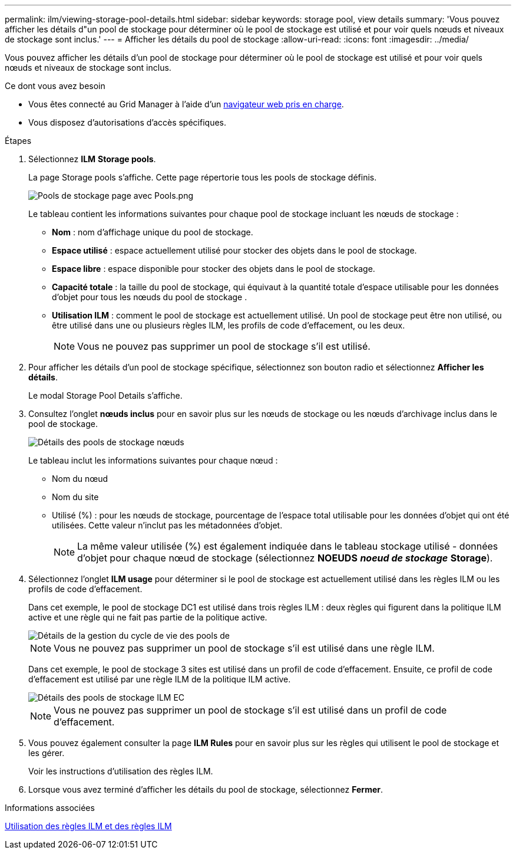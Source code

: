 ---
permalink: ilm/viewing-storage-pool-details.html 
sidebar: sidebar 
keywords: storage pool, view details 
summary: 'Vous pouvez afficher les détails d"un pool de stockage pour déterminer où le pool de stockage est utilisé et pour voir quels nœuds et niveaux de stockage sont inclus.' 
---
= Afficher les détails du pool de stockage
:allow-uri-read: 
:icons: font
:imagesdir: ../media/


[role="lead"]
Vous pouvez afficher les détails d'un pool de stockage pour déterminer où le pool de stockage est utilisé et pour voir quels nœuds et niveaux de stockage sont inclus.

.Ce dont vous avez besoin
* Vous êtes connecté au Grid Manager à l'aide d'un xref:../admin/web-browser-requirements.adoc[navigateur web pris en charge].
* Vous disposez d'autorisations d'accès spécifiques.


.Étapes
. Sélectionnez *ILM* *Storage pools*.
+
La page Storage pools s'affiche. Cette page répertorie tous les pools de stockage définis.

+
image::../media/storage_pools_page_with_pools.png[Pools de stockage page avec Pools.png]

+
Le tableau contient les informations suivantes pour chaque pool de stockage incluant les nœuds de stockage :

+
** *Nom* : nom d'affichage unique du pool de stockage.
** *Espace utilisé* : espace actuellement utilisé pour stocker des objets dans le pool de stockage.
** *Espace libre* : espace disponible pour stocker des objets dans le pool de stockage.
** *Capacité totale* : la taille du pool de stockage, qui équivaut à la quantité totale d'espace utilisable pour les données d'objet pour tous les nœuds du pool de stockage .
** *Utilisation ILM* : comment le pool de stockage est actuellement utilisé. Un pool de stockage peut être non utilisé, ou être utilisé dans une ou plusieurs règles ILM, les profils de code d'effacement, ou les deux.
+

NOTE: Vous ne pouvez pas supprimer un pool de stockage s'il est utilisé.



. Pour afficher les détails d'un pool de stockage spécifique, sélectionnez son bouton radio et sélectionnez *Afficher les détails*.
+
Le modal Storage Pool Details s'affiche.

. Consultez l'onglet *nœuds inclus* pour en savoir plus sur les nœuds de stockage ou les nœuds d'archivage inclus dans le pool de stockage.
+
image::../media/storage_pools_details_nodes.png[Détails des pools de stockage nœuds]

+
Le tableau inclut les informations suivantes pour chaque nœud :

+
** Nom du nœud
** Nom du site
** Utilisé (%) : pour les nœuds de stockage, pourcentage de l'espace total utilisable pour les données d'objet qui ont été utilisées. Cette valeur n'inclut pas les métadonnées d'objet.
+

NOTE: La même valeur utilisée (%) est également indiquée dans le tableau stockage utilisé - données d'objet pour chaque nœud de stockage (sélectionnez *NOEUDS* *_noeud de stockage_* *Storage*).



. Sélectionnez l'onglet *ILM usage* pour déterminer si le pool de stockage est actuellement utilisé dans les règles ILM ou les profils de code d'effacement.
+
Dans cet exemple, le pool de stockage DC1 est utilisé dans trois règles ILM : deux règles qui figurent dans la politique ILM active et une règle qui ne fait pas partie de la politique active.

+
image::../media/storage_pools_details_ilm.png[Détails de la gestion du cycle de vie des pools de]

+

NOTE: Vous ne pouvez pas supprimer un pool de stockage s'il est utilisé dans une règle ILM.

+
Dans cet exemple, le pool de stockage 3 sites est utilisé dans un profil de code d'effacement. Ensuite, ce profil de code d'effacement est utilisé par une règle ILM de la politique ILM active.

+
image::../media/storage_pools_details_ilm_ec.png[Détails des pools de stockage ILM EC]

+

NOTE: Vous ne pouvez pas supprimer un pool de stockage s'il est utilisé dans un profil de code d'effacement.

. Vous pouvez également consulter la page *ILM Rules* pour en savoir plus sur les règles qui utilisent le pool de stockage et les gérer.
+
Voir les instructions d'utilisation des règles ILM.

. Lorsque vous avez terminé d'afficher les détails du pool de stockage, sélectionnez *Fermer*.


.Informations associées
xref:working-with-ilm-rules-and-ilm-policies.adoc[Utilisation des règles ILM et des règles ILM]
